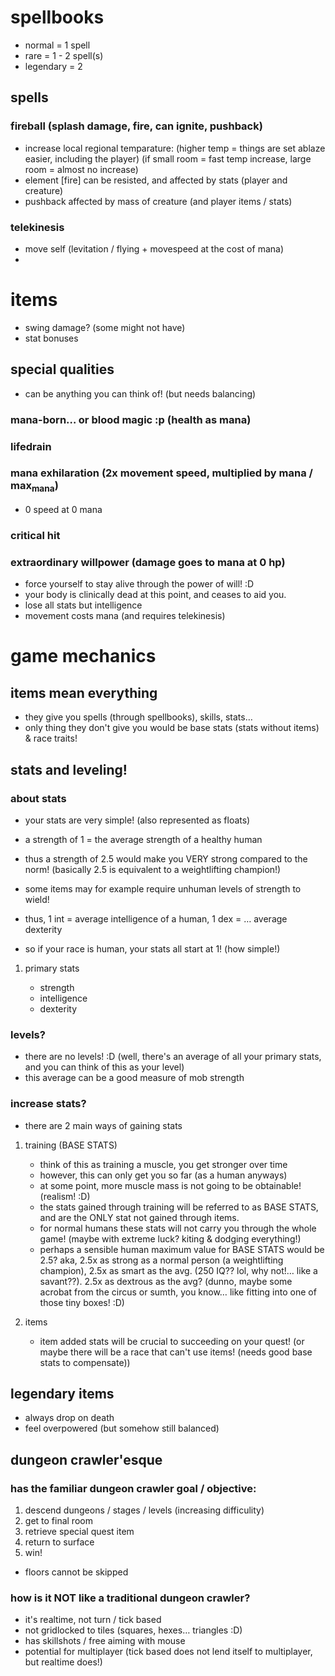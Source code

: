 * spellbooks
- normal = 1 spell
- rare = 1 - 2 spell(s)
- legendary = 2
** spells
*** fireball (splash damage, fire, can ignite, pushback)
 - increase local regional temparature: 
   (higher temp = things are set ablaze easier, including the player)
   (if small room = fast temp increase, large room = almost no increase)
 - element [fire] can be resisted, and affected by stats (player and creature)
 - pushback affected by mass of creature (and player items / stats)
*** telekinesis
 - move self (levitation / flying + movespeed at the cost of mana)
 - 
   
* items
- swing damage? (some might not have)
- stat bonuses
** special qualities
- can be anything you can think of! (but needs balancing)
*** mana-born... or blood magic :p (health as mana)
*** lifedrain
*** mana exhilaration (2x movement speed, multiplied by mana / max_mana)
 - 0 speed at 0 mana
*** critical hit
*** extraordinary willpower (damage goes to mana at 0 hp)
  - force yourself to stay alive through the power of will! :D
  - your body is clinically dead at this point, and ceases to aid you.
  - lose all stats but intelligence
  - movement costs mana (and requires telekinesis)

* game mechanics
** items mean everything
 - they give you spells (through spellbooks), skills, stats... 
 - only thing they don't give you would be base stats (stats without items) & race traits!
** stats and leveling!
*** about stats
 - your stats are very simple! (also represented as floats)
 - a strength of 1 = the average strength of a healthy human
 - thus a strength of 2.5 would make you VERY strong compared to the norm! 
   (basically 2.5 is equivalent to a weightlifting champion!)
 - some items may for example require unhuman levels of strength to wield!

 - thus, 1 int = average intelligence of a human, 1 dex = ... average dexterity

 - so if your race is human, your stats all start at 1! (how simple!)

**** primary stats
 - strength
 - intelligence
 - dexterity
*** levels?
 - there are no levels! :D (well, there's an average of all your primary stats, and you
   can think of this as your level)
 - this average can be a good measure of mob strength
*** increase stats?
- there are 2 main ways of gaining stats
**** training (BASE STATS)
- think of this as training a muscle, you get stronger over time
- however, this can only get you so far (as a human anyways)
- at some point, more muscle mass is not going to be obtainable! (realism! :D)
- the stats gained through training will be referred to as BASE STATS, and
  are the ONLY stat not gained through items. 
- for normal humans these stats will not carry you through the whole game! 
  (maybe with extreme luck? kiting & dodging everything!)
- perhaps a sensible human maximum value for BASE STATS would be 2.5?
  aka, 2.5x as strong as a normal person (a weightlifting champion), 2.5x
  as smart as the avg. (250 IQ?? lol, why not!... like a savant??). 2.5x
  as dextrous as the avg? (dunno, maybe some acrobat from the circus or sumth, you
  know... like fitting into one of those tiny boxes! :D)
**** items
- item added stats will be crucial to succeeding on your quest! (or maybe there will
  be a race that can't use items! (needs good base stats to compensate))
** legendary items
 - always drop on death
 - feel overpowered (but somehow still balanced)
** dungeon crawler'esque
*** has the familiar dungeon crawler goal / objective:
 1. descend dungeons / stages / levels (increasing difficulity)
 2. get to final room
 3. retrieve special quest item
 4. return to surface
 5. win!

 - floors cannot be skipped

*** how is it NOT like a traditional dungeon crawler?
 - it's realtime, not turn / tick based
 - not gridlocked to tiles (squares, hexes... triangles :D)
 - has skillshots / free aiming with mouse
 - potential for multiplayer (tick based does not lend itself to multiplayer, but realtime does!)
